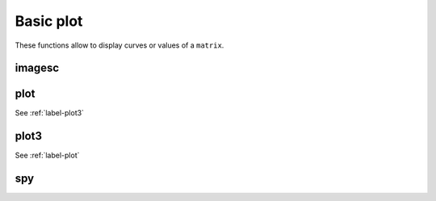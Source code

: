 .. _label-basic-plot:


Basic plot
++++++++++

These functions allow to display curves or values of a ``matrix``.



.. _label-imagesc:

imagesc
-------
.. doxygenfunction:: imagesc(figure &fig, matrix<T> const &M)
    :project: castor

.. _label-plot:

plot
----
.. doxygenfunction:: plot(figure &fig, matrix<T> const &X, matrix<T> const &Y, std::vector<std::string> const &style = {""}, std::vector<std::string> const &label = {""})
    :project: castor

See :ref:`label-plot3`

.. _label-plot3:

plot3
-----
.. doxygenfunction:: plot3(figure &fig, matrix<T> const &X, matrix<T> const &Y, matrix<T> const &Z, std::string const &style = "")
    :project: castor

See :ref:`label-plot`

.. _label-spy:

spy
---
.. doxygenfunction:: spy
    :project: castor